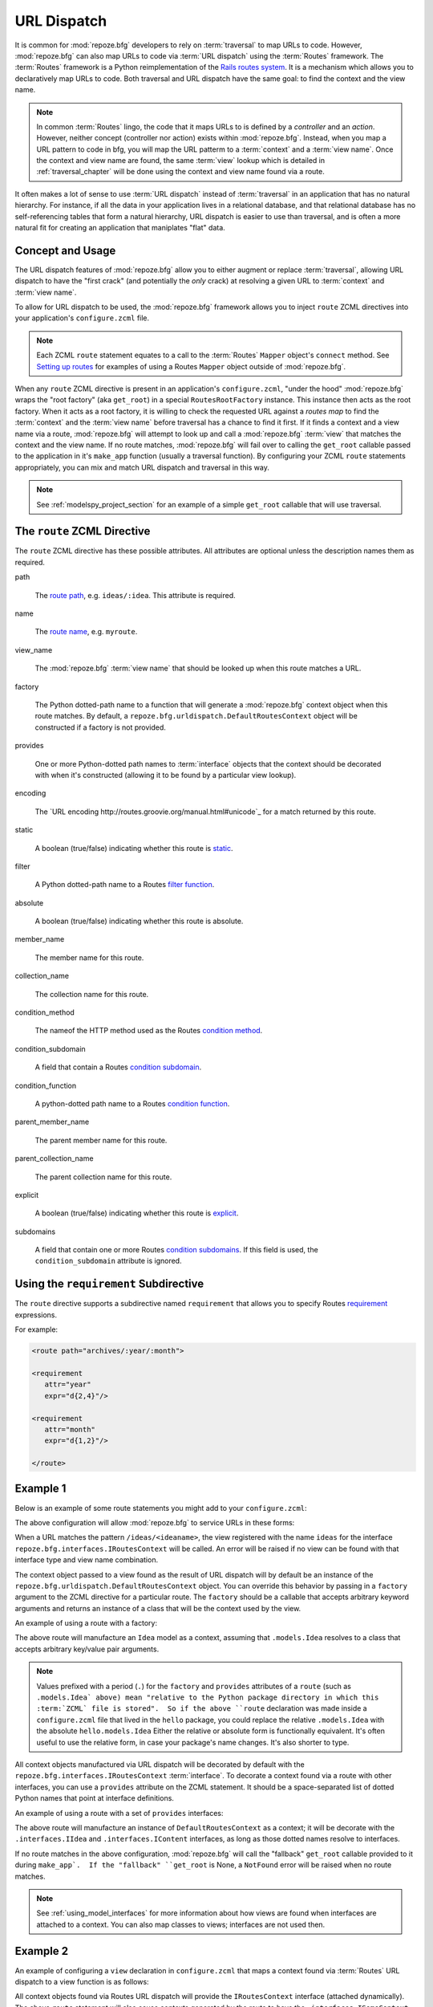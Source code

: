 .. _urldispatch_chapter:

URL Dispatch
============

It is common for :mod:`repoze.bfg` developers to rely on
:term:`traversal` to map URLs to code.  However, :mod:`repoze.bfg` can
also map URLs to code via :term:`URL dispatch` using the
:term:`Routes` framework.  The :term:`Routes` framework is a Python
reimplementation of the `Rails routes system
<http://manuals.rubyonrails.com/read/chapter/65>`_.  It is a mechanism
which allows you to declaratively map URLs to code.  Both traversal
and URL dispatch have the same goal: to find the context and the view
name.

.. note:: In common :term:`Routes` lingo, the code that it maps URLs
          to is defined by a *controller* and an *action*.  However,
          neither concept (controller nor action) exists within
          :mod:`repoze.bfg`.  Instead, when you map a URL pattern to
          code in bfg, you will map the URL patterm to a
          :term:`context` and a :term:`view name`.  Once the context
          and view name are found, the same :term:`view` lookup which
          is detailed in :ref:`traversal_chapter` will be done using
          the context and view name found via a route.

It often makes a lot of sense to use :term:`URL dispatch` instead of
:term:`traversal` in an application that has no natural hierarchy.
For instance, if all the data in your application lives in a
relational database, and that relational database has no
self-referencing tables that form a natural hierarchy, URL dispatch is
easier to use than traversal, and is often a more natural fit for
creating an application that maniplates "flat" data.

Concept and Usage
-----------------

The URL dispatch features of :mod:`repoze.bfg` allow you to either
augment or replace :term:`traversal`, allowing URL dispatch to have
the "first crack" (and potentially the *only* crack) at resolving a
given URL to :term:`context` and :term:`view name`.  

To allow for URL dispatch to be used, the :mod:`repoze.bfg` framework
allows you to inject ``route`` ZCML directives into your application's
``configure.zcml`` file.

.. note:: Each ZCML ``route`` statement equates to a call to the
          :term:`Routes` ``Mapper`` object's ``connect`` method.  See
          `Setting up routes
          <http://routes.groovie.org/manual.html#setting-up-routes>`_
          for examples of using a Routes ``Mapper`` object outside of
          :mod:`repoze.bfg`.

When any ``route`` ZCML directive is present in an application's
``configure.zcml``, "under the hood" :mod:`repoze.bfg` wraps the "root
factory" (aka ``get_root``) in a special ``RoutesRootFactory``
instance.  This instance then acts as the root factory.  When it acts
as a root factory, it is willing to check the requested URL against a
*routes map* to find the :term:`context` and the :term:`view name`
before traversal has a chance to find it first.  If it finds a context
and a view name via a route, :mod:`repoze.bfg` will attempt to look up
and call a :mod:`repoze.bfg` :term:`view` that matches the context and
the view name.  If no route matches, :mod:`repoze.bfg` will fail over
to calling the ``get_root`` callable passed to the application in it's
``make_app`` function (usually a traversal function).  By configuring
your ZCML ``route`` statements appropriately, you can mix and match
URL dispatch and traversal in this way.

.. note:: See :ref:`modelspy_project_section` for an example of a
          simple ``get_root`` callable that will use traversal.

The ``route`` ZCML Directive
----------------------------

The ``route`` ZCML directive has these possible attributes.  All
attributes are optional unless the description names them as required.

path

  The `route path
  <http://routes.groovie.org/manual.html#route-path>`_,
  e.g. ``ideas/:idea``.  This attribute is required.

name

  The `route name
  <http://routes.groovie.org/manual.html#route-name>`_,
  e.g. ``myroute``.

view_name

  The :mod:`repoze.bfg` :term:`view name` that should be looked up
  when this route matches a URL.

factory

  The Python dotted-path name to a function that will generate a
  :mod:`repoze.bfg` context object when this route matches.  By
  default, a ``repoze.bfg.urldispatch.DefaultRoutesContext`` object
  will be constructed if a factory is not provided.

provides

  One or more Python-dotted path names to :term:`interface` objects
  that the context should be decorated with when it's constructed
  (allowing it to be found by a particular view lookup).

encoding

  The `URL encoding http://routes.groovie.org/manual.html#unicode`_
  for a match returned by this route.

static

  A boolean (true/false) indicating whether this route is `static
  <http://routes.groovie.org/manual.html#static-named-routes>`_.

filter

  A Python dotted-path name to a Routes `filter function
  <http://routes.groovie.org/manual.html#filter-functions>`_.

absolute

  A boolean (true/false) indicating whether this route is absolute.

member_name

  The member name for this route.

collection_name

  The collection name for this route.

condition_method

  The nameof the HTTP method used as the Routes `condition method
  <http://routes.groovie.org/manual.html#conditions>`_.

condition_subdomain

  A field that contain a Routes `condition subdomain
  <http://routes.groovie.org/manual.html#conditions>`_.

condition_function

  A python-dotted path name to a Routes `condition function
  <http://routes.groovie.org/manual.html#conditions>`_.

parent_member_name

  The parent member name for this route.

parent_collection_name

  The parent collection name for this route.

explicit

  A boolean (true/false) indicating whether this route is `explicit
  <http://routes.groovie.org/manual.html#overriding-route-memory>`_.

subdomains

  A field that contain one or more Routes `condition subdomains
  <http://routes.groovie.org/manual.html#conditions>`_.  If this field
  is used, the ``condition_subdomain`` attribute is ignored.

Using the ``requirement`` Subdirective
--------------------------------------

The ``route`` directive supports a subdirective named ``requirement``
that allows you to specify Routes `requirement
<http://routes.groovie.org/manual.html#requirements>`_ expressions.

For example:

.. code-block:: xml

   <route path="archives/:year/:month">

   <requirement
      attr="year"
      expr="d{2,4}"/>

   <requirement
      attr="month"
      expr="d{1,2}"/>

   </route>

Example 1
---------

Below is an example of some route statements you might add to your
``configure.zcml``: 

.. code-block:: xml
   :linenos:

   <route
    path="ideas/:idea"
    view_name="ideas"/>

   <route
    path="users/:user"
    view_name="users"/>

   <route
    path="tags/:tag"
    view_name="tags"/>

The above configuration will allow :mod:`repoze.bfg` to service URLs
in these forms:

.. code-block:: bash
   :linenos:

   /ideas/<ideaname>
   /users/<username>
   /tags/<tagname>

When a URL matches the pattern ``/ideas/<ideaname>``, the view
registered with the name ``ideas`` for the interface
``repoze.bfg.interfaces.IRoutesContext`` will be called.  An error
will be raised if no view can be found with that interface type and
view name combination.

The context object passed to a view found as the result of URL
dispatch will by default be an instance of the
``repoze.bfg.urldispatch.DefaultRoutesContext`` object.  You can
override this behavior by passing in a ``factory`` argument to the
ZCML directive for a particular route.  The ``factory`` should be a
callable that accepts arbitrary keyword arguments and returns an
instance of a class that will be the context used by the view.

An example of using a route with a factory:

.. code-block:: xml
   :linenos:

   <route
    path="ideas/:idea"
    factory=".models.Idea"
    view_name="ideas"/>

The above route will manufacture an ``Idea`` model as a context,
assuming that ``.models.Idea`` resolves to a class that accepts
arbitrary key/value pair arguments.

.. note:: Values prefixed with a period (``.``) for the ``factory``
   and ``provides`` attributes of a ``route`` (such as ``.models.Idea`
   above) mean "relative to the Python package directory in which this
   :term:`ZCML` file is stored".  So if the above ``route``
   declaration was made inside a ``configure.zcml`` file that lived in
   the ``hello`` package, you could replace the relative
   ``.models.Idea`` with the absolute ``hello.models.Idea`` Either the
   relative or absolute form is functionally equivalent.  It's often
   useful to use the relative form, in case your package's name
   changes.  It's also shorter to type.

All context objects manufactured via URL dispatch will be decorated by
default with the ``repoze.bfg.interfaces.IRoutesContext``
:term:`interface`.  To decorate a context found via a route with other
interfaces, you can use a ``provides`` attribute on the ZCML
statement.  It should be a space-separated list of dotted Python names
that point at interface definitions.

An example of using a route with a set of ``provides`` interfaces:

.. code-block:: xml
   :linenos:

   <route
    path="ideas/:idea"
    provides=".interfaces.IIdea .interfaces.IContent"
    view_name="ideas"/>

The above route will manufacture an instance of
``DefaultRoutesContext`` as a context; it will be decorate with the
``.interfaces.IIdea`` and ``.interfaces.IContent`` interfaces, as long
as those dotted names resolve to interfaces.

If no route matches in the above configuration, :mod:`repoze.bfg` will
call the "fallback" ``get_root`` callable provided to it during
``make_app`.  If the "fallback" ``get_root`` is None, a ``NotFound``
error will be raised when no route matches.

.. note:: See :ref:`using_model_interfaces` for more information about
          how views are found when interfaces are attached to a
          context.  You can also map classes to views; interfaces are
          not used then.

Example 2
---------

An example of configuring a ``view`` declaration in ``configure.zcml``
that maps a context found via :term:`Routes` URL dispatch to a view
function is as follows:

.. code-block:: xml
   :linenos:

   <view
       for=".interfaces.ISomeContext"
       view=".views.articles_view"
       name="articles"
       />

   <route
      path="archives/:article"
      view_name="articles"
      factory=".models.Article"
      provides=".interfaces.ISomeContext"
      />

All context objects found via Routes URL dispatch will provide the
``IRoutesContext`` interface (attached dynamically).  The above
``route`` statement will also cause contexts generated by the route to
have the ``.interfaces.ISomeContext`` interface as well.  The
``.models`` modulemight look like so:

.. code-block:: python
   :linenos:

   class Article(object):
       def __init__(self, **kw):
           self.__dict__.update(kw)

The effect of this configuration: when this :mod:`repoze.bfg`
application runs, if any URL matches the pattern
``archives/:article``, the ``.views.articles_view`` view will be
called with its :term:`context` as a instance of the ``Article``
class.  The ``Article`` instance will have attributes matching the
keys and values in the Routes routing dictionary associated with the
request.

In this case in particular, when a user visits
``/archives/something``, the context will be an instance of the
Article class and it will have an ``article`` attribute with the value
of ``something``.

Example 3
---------

You can also make the ``view_name`` into a routes path argument
instead of specifying it as an argument:

.. code-block:: xml
   :linenos:

   <view
       for="repoze.bfg.interfaces.IRoutesContext"
       view=".views.articles_view"
       name="articles"
       />

   <route
      path="archives/:view_name"
      />

When you do this, the :term:`view name` will be computed dynamically if
the route matches.  In the above example, if the ``view_name`` turns
out to be ``articles``, the articles view will eventually be called.

Using :mod:`repoze.bfg` Security With URL Dispatch
--------------------------------------------------

:mod:`repoze.bfg` provides its own security framework which consults a
:term:`security policy` before allowing any application code to be
called.  This framework operates in terms of ACLs (Access Control
Lists, see :ref:`security_chapter` for more information about the
:mod:`repoze.bfg` security subsystem).  A common thing to want to do
is to attach an ``__acl__`` to the context object dynamically for
declarative security purposes.  You can use the ``factory``
argument that points at a context factory which attaches a custom
``__acl__`` to an object at its creation time.

Such a ``factory`` might look like so:

.. code-block:: python
   :linenos:

   class Article(object):
       def __init__(self, **kw):
           self.__dict__.update(kw)

   def article_factory(**kw):
       model = Article(**kw)
       article = kw.get('article', None)
       if article == '1':
           model.__acl__ = [ (Allow, 'editor', 'view') ]
       return model

If the route ``archives/:article`` is matched, and the article number
is ``1``, :mod:`repoze.bfg` will generate an ``Article``
:term:`context` with an ACL on it that allows the ``editor`` principal
the ``view`` permission.  Obviously you can do more generic things
that inspect the routes match dict to see if the ``article`` argument
matches a particular string; our sample ``article_factory`` function
is not very ambitious.  Its job could have just as well been done in
the ``Article`` class' constructor, too.

.. note:: See :ref:`security_chapter` for more information about
   :mod:`repoze.bfg` security and ACLs.

.. note:: See `Conditions
   <http://routes.groovie.org/manual.html#conditions>`_ in the
   :term:`Routes` manual for a general overview of what the
   ``condition`` argument to ``.connect`` does.

Further Documentation and Examples
----------------------------------

URL-dispatch related API documentation is available in
:ref:`urldispatch_module` .

